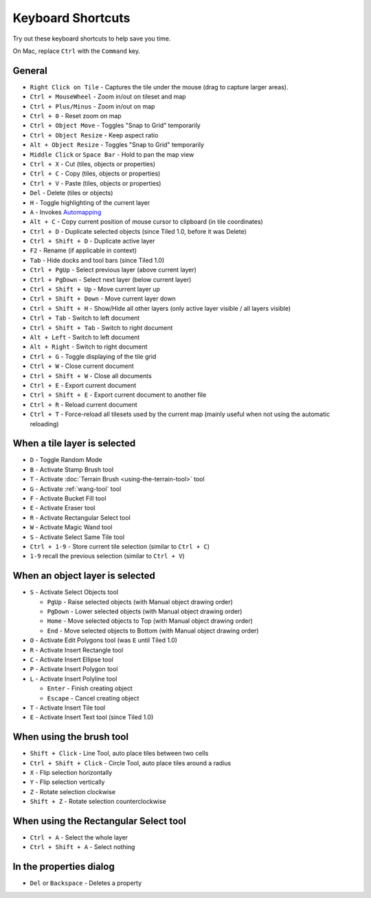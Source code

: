 Keyboard Shortcuts
==================

Try out these keyboard shortcuts to help save you time.

On Mac, replace ``Ctrl`` with the ``Command`` key.

General
-------

-  ``Right Click on Tile`` - Captures the tile under the mouse (drag to
   capture larger areas).
-  ``Ctrl + MouseWheel`` - Zoom in/out on tileset and map
-  ``Ctrl + Plus/Minus`` - Zoom in/out on map
-  ``Ctrl + 0`` - Reset zoom on map
-  ``Ctrl + Object Move`` - Toggles "Snap to Grid" temporarily
-  ``Ctrl + Object Resize`` - Keep aspect ratio
-  ``Alt + Object Resize`` - Toggles "Snap to Grid" temporarily
-  ``Middle Click`` or ``Space Bar`` - Hold to pan the map view
-  ``Ctrl + X`` - Cut (tiles, objects or properties)
-  ``Ctrl + C`` - Copy (tiles, objects or properties)
-  ``Ctrl + V`` - Paste (tiles, objects or properties)
-  ``Del`` - Delete (tiles or objects)
-  ``H`` - Toggle highlighting of the current layer
-  ``A`` - Invokes
   `Automapping <https://github.com/bjorn/tiled/wiki/Automapping>`__
-  ``Alt + C`` - Copy current position of mouse cursor to clipboard (in
   tile coordinates)
-  ``Ctrl + D`` - Duplicate selected objects (since Tiled 1.0, before it
   was Delete)
-  ``Ctrl + Shift + D`` - Duplicate active layer
-  ``F2`` - Rename (if applicable in context)
-  ``Tab`` - Hide docks and tool bars (since Tiled 1.0)
-  ``Ctrl + PgUp`` - Select previous layer (above current layer)
-  ``Ctrl + PgDown`` - Select next layer (below current layer)
-  ``Ctrl + Shift + Up`` - Move current layer up
-  ``Ctrl + Shift + Down`` - Move current layer down
-  ``Ctrl + Shift + H`` - Show/Hide all other layers (only active layer
   visible / all layers visible)
-  ``Ctrl + Tab`` - Switch to left document
-  ``Ctrl + Shift + Tab`` - Switch to right document
-  ``Alt + Left`` - Switch to left document
-  ``Alt + Right`` - Switch to right document
-  ``Ctrl + G`` - Toggle displaying of the tile grid
-  ``Ctrl + W`` - Close current document
-  ``Ctrl + Shift + W`` - Close all documents
-  ``Ctrl + E`` - Export current document
-  ``Ctrl + Shift + E`` - Export current document to another file
-  ``Ctrl + R`` - Reload current document
-  ``Ctrl + T`` - Force-reload all tilesets used by the current map
   (mainly useful when not using the automatic reloading)

When a tile layer is selected
-----------------------------

-  ``D`` - Toggle Random Mode
-  ``B`` - Activate Stamp Brush tool
-  ``T`` - Activate :doc:`Terrain Brush <using-the-terrain-tool>` tool
-  ``G`` - Activate :ref:`wang-tool` tool
-  ``F`` - Activate Bucket Fill tool
-  ``E`` - Activate Eraser tool
-  ``R`` - Activate Rectangular Select tool
-  ``W`` - Activate Magic Wand tool
-  ``S`` - Activate Select Same Tile tool
-  ``Ctrl + 1-9`` - Store current tile selection (similar to
   ``Ctrl + C``)
-  ``1-9`` recall the previous selection (similar to ``Ctrl + V``)

When an object layer is selected
--------------------------------

-  ``S`` - Activate Select Objects tool

   -  ``PgUp`` - Raise selected objects (with Manual object drawing
      order)
   -  ``PgDown`` - Lower selected objects (with Manual object drawing
      order)
   -  ``Home`` - Move selected objects to Top (with Manual object
      drawing order)
   -  ``End`` - Move selected objects to Bottom (with Manual object
      drawing order)

-  ``O`` - Activate Edit Polygons tool (was ``E`` until Tiled 1.0)
-  ``R`` - Activate Insert Rectangle tool
-  ``C`` - Activate Insert Ellipse tool
-  ``P`` - Activate Insert Polygon tool
-  ``L`` - Activate Insert Polyline tool

   -  ``Enter`` - Finish creating object
   -  ``Escape`` - Cancel creating object

-  ``T`` - Activate Insert Tile tool
-  ``E`` - Activate Insert Text tool (since Tiled 1.0)

When using the brush tool
-------------------------

-  ``Shift + Click`` - Line Tool, auto place tiles between two cells
-  ``Ctrl + Shift + Click`` - Circle Tool, auto place tiles around a
   radius
-  ``X`` - Flip selection horizontally
-  ``Y`` - Flip selection vertically
-  ``Z`` - Rotate selection clockwise
-  ``Shift + Z`` - Rotate selection counterclockwise

When using the Rectangular Select tool
--------------------------------------

-  ``Ctrl + A`` - Select the whole layer
-  ``Ctrl + Shift + A`` - Select nothing

In the properties dialog
------------------------

-  ``Del`` or ``Backspace`` - Deletes a property
